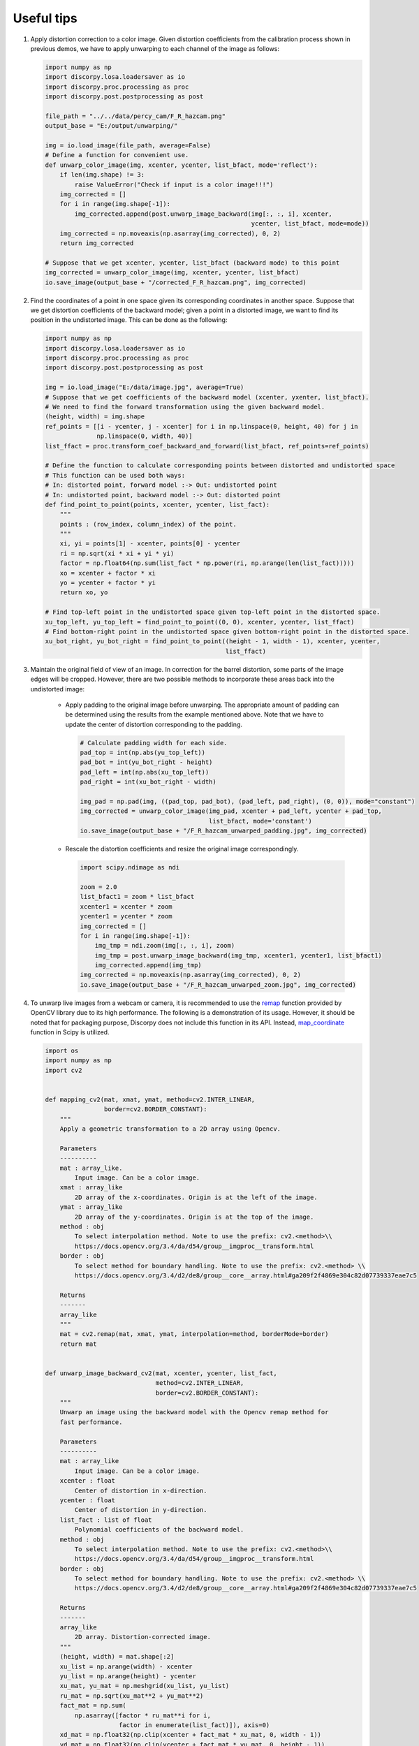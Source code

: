 Useful tips
===========

1)  Apply distortion correction to a color image. Given distortion coefficients
    from the calibration process shown in previous demos, we have to apply unwarping
    to each channel of the image as follows:

    .. code-block:: python

        import numpy as np
        import discorpy.losa.loadersaver as io
        import discorpy.proc.processing as proc
        import discorpy.post.postprocessing as post

        file_path = "../../data/percy_cam/F_R_hazcam.png"
        output_base = "E:/output/unwarping/"

        img = io.load_image(file_path, average=False)
        # Define a function for convenient use.
        def unwarp_color_image(img, xcenter, ycenter, list_bfact, mode='reflect'):
            if len(img.shape) != 3:
                raise ValueError("Check if input is a color image!!!")
            img_corrected = []
            for i in range(img.shape[-1]):
                img_corrected.append(post.unwarp_image_backward(img[:, :, i], xcenter,
                                                                ycenter, list_bfact, mode=mode))
            img_corrected = np.moveaxis(np.asarray(img_corrected), 0, 2)
            return img_corrected

        # Suppose that we get xcenter, ycenter, list_bfact (backward mode) to this point
        img_corrected = unwarp_color_image(img, xcenter, ycenter, list_bfact)
        io.save_image(output_base + "/corrected_F_R_hazcam.png", img_corrected)

2)  Find the coordinates of a point in one space given its corresponding
    coordinates in another space. Suppose that we get distortion coefficients of
    the backward model; given a point in a distorted image, we want to find its
    position in the undistorted image. This can be done as the following:

    .. code-block:: python

        import numpy as np
        import discorpy.losa.loadersaver as io
        import discorpy.proc.processing as proc
        import discorpy.post.postprocessing as post

        img = io.load_image("E:/data/image.jpg", average=True)
        # Suppose that we get coefficients of the backward model (xcenter, yxenter, list_bfact).
        # We need to find the forward transformation using the given backward model.
        (height, width) = img.shape
        ref_points = [[i - ycenter, j - xcenter] for i in np.linspace(0, height, 40) for j in
                      np.linspace(0, width, 40)]
        list_ffact = proc.transform_coef_backward_and_forward(list_bfact, ref_points=ref_points)

        # Define the function to calculate corresponding points between distorted and undistorted space
        # This function can be used both ways:
        # In: distorted point, forward model :-> Out: undistorted point
        # In: undistorted point, backward model :-> Out: distorted point
        def find_point_to_point(points, xcenter, ycenter, list_fact):
            """
            points : (row_index, column_index) of the point.
            """
            xi, yi = points[1] - xcenter, points[0] - ycenter
            ri = np.sqrt(xi * xi + yi * yi)
            factor = np.float64(np.sum(list_fact * np.power(ri, np.arange(len(list_fact)))))
            xo = xcenter + factor * xi
            yo = ycenter + factor * yi
            return xo, yo

        # Find top-left point in the undistorted space given top-left point in the distorted space.
        xu_top_left, yu_top_left = find_point_to_point((0, 0), xcenter, ycenter, list_ffact)
        # Find bottom-right point in the undistorted space given bottom-right point in the distorted space.
        xu_bot_right, yu_bot_right = find_point_to_point((height - 1, width - 1), xcenter, ycenter,
                                                         list_ffact)

3)  Maintain the original field of view of an image. In correction for the barrel distortion,
    some parts of the image edges will be cropped. However, there are two possible methods to
    incorporate these areas back into the undistorted image:

        +   Apply padding to the original image before unwarping. The appropriate
            amount of padding can be determined using the results from the example mentioned above.
            Note that we have to update the center of distortion corresponding to the padding.

            .. code-block:: python

                # Calculate padding width for each side.
                pad_top = int(np.abs(yu_top_left))
                pad_bot = int(yu_bot_right - height)
                pad_left = int(np.abs(xu_top_left))
                pad_right = int(xu_bot_right - width)

                img_pad = np.pad(img, ((pad_top, pad_bot), (pad_left, pad_right), (0, 0)), mode="constant")
                img_corrected = unwarp_color_image(img_pad, xcenter + pad_left, ycenter + pad_top,
                                                   list_bfact, mode='constant')
                io.save_image(output_base + "/F_R_hazcam_unwarped_padding.jpg", img_corrected)

            .. image:: figs/tips/img1.jpg
                :width: 100 %
                :align: center

        +   Rescale the distortion coefficients and resize the original image correspondingly.

            .. code-block:: python

                import scipy.ndimage as ndi

                zoom = 2.0
                list_bfact1 = zoom * list_bfact
                xcenter1 = xcenter * zoom
                ycenter1 = ycenter * zoom
                img_corrected = []
                for i in range(img.shape[-1]):
                    img_tmp = ndi.zoom(img[:, :, i], zoom)
                    img_tmp = post.unwarp_image_backward(img_tmp, xcenter1, ycenter1, list_bfact1)
                    img_corrected.append(img_tmp)
                img_corrected = np.moveaxis(np.asarray(img_corrected), 0, 2)
                io.save_image(output_base + "/F_R_hazcam_unwarped_zoom.jpg", img_corrected)

            .. image:: figs/tips/img2.jpg
                :width: 100 %
                :align: center

4.  To unwarp live images from a webcam or camera, it is recommended to use the `remap <https://docs.opencv.org/3.4/d1/da0/tutorial_remap.html>`__
    function provided by OpenCV library due to its high performance. The following is a demonstration of its usage. However, it should be noted that
    for packaging purpose, Discorpy does not include this function in its API. Instead, `map_coordinate <https://docs.scipy.org/doc/scipy/reference/generated/scipy.ndimage.map_coordinates.html>`__
    function in Scipy is utilized.

    .. code-block:: python

        import os
        import numpy as np
        import cv2


        def mapping_cv2(mat, xmat, ymat, method=cv2.INTER_LINEAR,
                        border=cv2.BORDER_CONSTANT):
            """
            Apply a geometric transformation to a 2D array using Opencv.

            Parameters
            ----------
            mat : array_like.
                Input image. Can be a color image.
            xmat : array_like
                2D array of the x-coordinates. Origin is at the left of the image.
            ymat : array_like
                2D array of the y-coordinates. Origin is at the top of the image.
            method : obj
                To select interpolation method. Note to use the prefix: cv2.<method>\\
                https://docs.opencv.org/3.4/da/d54/group__imgproc__transform.html
            border : obj
                To select method for boundary handling. Note to use the prefix: cv2.<method> \\
                https://docs.opencv.org/3.4/d2/de8/group__core__array.html#ga209f2f4869e304c82d07739337eae7c5

            Returns
            -------
            array_like
            """
            mat = cv2.remap(mat, xmat, ymat, interpolation=method, borderMode=border)
            return mat


        def unwarp_image_backward_cv2(mat, xcenter, ycenter, list_fact,
                                      method=cv2.INTER_LINEAR,
                                      border=cv2.BORDER_CONSTANT):
            """
            Unwarp an image using the backward model with the Opencv remap method for
            fast performance.

            Parameters
            ----------
            mat : array_like
                Input image. Can be a color image.
            xcenter : float
                Center of distortion in x-direction.
            ycenter : float
                Center of distortion in y-direction.
            list_fact : list of float
                Polynomial coefficients of the backward model.
            method : obj
                To select interpolation method. Note to use the prefix: cv2.<method>\\
                https://docs.opencv.org/3.4/da/d54/group__imgproc__transform.html
            border : obj
                To select method for boundary handling. Note to use the prefix: cv2.<method> \\
                https://docs.opencv.org/3.4/d2/de8/group__core__array.html#ga209f2f4869e304c82d07739337eae7c5

            Returns
            -------
            array_like
                2D array. Distortion-corrected image.
            """
            (height, width) = mat.shape[:2]
            xu_list = np.arange(width) - xcenter
            yu_list = np.arange(height) - ycenter
            xu_mat, yu_mat = np.meshgrid(xu_list, yu_list)
            ru_mat = np.sqrt(xu_mat**2 + yu_mat**2)
            fact_mat = np.sum(
                np.asarray([factor * ru_mat**i for i,
                            factor in enumerate(list_fact)]), axis=0)
            xd_mat = np.float32(np.clip(xcenter + fact_mat * xu_mat, 0, width - 1))
            yd_mat = np.float32(np.clip(ycenter + fact_mat * yu_mat, 0, height - 1))
            mat = mapping_cv2(mat, xd_mat, yd_mat, method=method, border=border)
            return mat


        def unwarp_video_cv2(cam_obj, xcenter, ycenter, list_fact,
                             method=cv2.INTER_LINEAR, border=cv2.BORDER_CONSTANT):
            """
            Unwarp frames from Opencv video object using the backward model.

            Parameters
            ----------
            cam_obj : obj
                Opencv camera object. e.g. cv2.VideoCapture(0)
            xcenter : float
                Center of distortion in x-direction.
            ycenter : float
                Center of distortion in y-direction.
            list_fact : list of float
                Polynomial coefficients of the backward model.
            method : obj
                To select interpolation method. Note to use the prefix: cv2.<method>\\
                https://docs.opencv.org/3.4/da/d54/group__imgproc__transform.html
            border : obj
                To select method for boundary handling. Note to use the prefix: cv2.<method> \\
                https://docs.opencv.org/3.4/d2/de8/group__core__array.html#ga209f2f4869e304c82d07739337eae7c5

            Returns
            -------
            Generator
            """
            width = int(cam_obj.get(cv2.CAP_PROP_FRAME_WIDTH))
            height = int(cam_obj.get(cv2.CAP_PROP_FRAME_HEIGHT))
            xu_list = np.arange(width) - xcenter
            yu_list = np.arange(height) - ycenter
            xu_mat, yu_mat = np.meshgrid(xu_list, yu_list)
            ru_mat = np.sqrt(xu_mat**2 + yu_mat**2)
            fact_mat = np.sum(
                np.asarray([factor * ru_mat**i for i,
                            factor in enumerate(list_fact)]), axis=0)
            xd_mat = np.float32(np.clip(xcenter + fact_mat * xu_mat, 0, width - 1))
            yd_mat = np.float32(np.clip(ycenter + fact_mat * yu_mat, 0, height - 1))
            while True:
                check, frame = cam_obj.read()
                if check:
                    uframe = mapping_cv2(frame, xd_mat, yd_mat, method=method,
                                        border=border)
                cv2.imshow('Transformed webcam video. Press ESC to stop!!!', uframe)
                c = cv2.waitKey(1)
                if c == 27:
                    break
            cam_obj.release()
            cv2.destroyAllWindows()


        def save_color_image_cv2(file_path, image):
            """
            Convenient method for saving color image which creates a folder if it
            doesn't exist.
            """
            file_base = os.path.dirname(file_path)
            if not os.path.exists(file_base):
                try:
                    os.makedirs(file_base)
                except OSError:
                    raise ValueError("Can't create the folder: {}".format(file_path))
            cv2.imwrite(file_path, image)


        #---------------------------------------------------------------------------
        # Demonstration of using above functions for unwarping images from a webcam.
        #---------------------------------------------------------------------------

        # Open the webcam
        cam_obj = cv2.VideoCapture(0)
        # Get height and width
        width = int(cam_obj.get(cv2.CAP_PROP_FRAME_WIDTH))
        height = int(cam_obj.get(cv2.CAP_PROP_FRAME_HEIGHT))

        # For demonstration, assuming that we get the following coefficients.
        xcenter = width / 2.0
        ycenter = height / 2.0
        list_power = np.asarray([1.0, 10**(-3), 10**(-7)])
        list_coef = np.asarray([1.0, 1.0, 1.0])
        list_fact = list_power * list_coef

        # Get a single image from the camera, apply correction, and save the result.
        check, frame = cam_obj.read()
        if check:
            frame = unwarp_image_backward_cv2(frame, xcenter, ycenter, list_fact)
        save_color_image_cv2("E:/tmp/distortion_cv2/unwarp_single_image.jpg", frame)

        # Unwarp frames from the webcam and display the results. Press ESC for stopping the streaming.
        unwarp_video_cv2(cam_obj, xcenter, ycenter, list_fact)

    .. image:: figs/tips/img3.png
        :width: 100 %
        :align: center